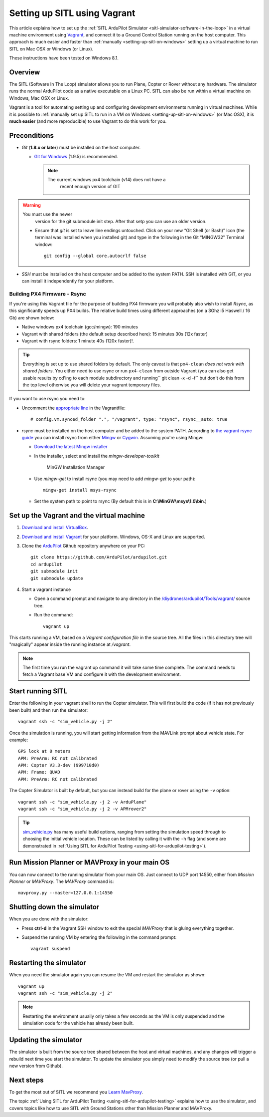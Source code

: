 .. _setting-up-sitl-using-vagrant:

=============================
Setting up SITL using Vagrant
=============================

This article explains how to set up the :ref:`SITL ArduPilot Simulator <sitl-simulator-software-in-the-loop>` in a virtual machine
environment using `Vagrant <https://www.vagrantup.com/>`__, and connect
it to a Ground Control Station running on the host computer. This
approach is much easier and faster than
:ref:`manually <setting-up-sitl-on-windows>`
setting up a virtual machine to run SITL on Mac OSX or Windows (or
Linux).

These instructions have been tested on Windows 8.1.

Overview
========

The SITL (Software In The Loop) simulator allows you to run Plane,
Copter or Rover without any hardware. The simulator runs the normal
ArduPilot code as a native executable on a Linux PC. SITL can also be
run within a virtual machine on Windows, Mac OSX or Linux.

Vagrant is a tool for automating setting up and configuring development
environments running in virtual machines. While it is possible to
:ref:`manually set up SITL to run in a VM on Windows <setting-up-sitl-on-windows>`
(or Mac OSX), it is **much easier** (and more reproducible) to use
Vagrant to do this work for you.

Preconditions
=============

-  *Git* (**1.8.x or later**) must be installed on the host computer.

   -  `Git for Windows <https://msysgit.github.io/>`__ (1.9.5) is
      recommended.

      .. note::

         The current windows px4 toolchain (v14) does not have a
               recent enough version of GIT

.. warning::

   You must use the newer
         version for the git submodule init step. After that setp you can
         use an older version.

   -  Ensure that *git* is set to leave line endings untouched. Click on
      your new “Git Shell (or Bash)” Icon (the terminal was installed
      when you installed git) and type in the following in the Git
      “MINGW32″ Terminal window:

      ::

          git config --global core.autocrlf false

-  *SSH* must be installed on the host computer and be added to the
   system PATH. SSH is installed with GIT, or you can install it
   independently for your platform.

Building PX4 Firmware - Rsync
-----------------------------

If you're using this Vagrant file for the purpose of building PX4
firmware you will probably also wish to install *Rsync*, as this
significantly speeds up PX4 builds. The relative build times using
different approaches (on a 3Ghz i5 Haswell / 16 Gb) are shown below:

-  Native windows px4 toolchain (gcc/mingw): 190 minutes
-  Vagrant with shared folders (the default setup described here): 15
   minutes 30s (12x faster)
-  Vagrant with rsync folders: 1 minute 40s (120x faster)!.

.. tip::

   Everything is set up to use shared folders by default. The only
   caveat is that ``px4-clean`` *does not work with shared folders*. You
   either need to use rsync or run ``px4-clean`` from outside Vagrant (you
   can also get usable results by cd'ing to each module subdirectory and
   running\ `` git clean -x -d -f`` but don't do this from the top level
   otherwise you will delete your vagrant temporary files.

If you want to use rsync you need to:

-  Uncomment the `appropriate line <https://github.com/ArduPilot/ardupilot/blob/master/Vagrantfile#L37>`__
   in the Vagrantfile:

   ::

       # config.vm.synced_folder ".", "/vagrant", type: "rsync", rsync__auto: true

-  *rsync* must be installed on the host computer and be added to the
   system PATH. According to `the vagrant rsync guide <http://docs.vagrantup.com/v2/synced-folders/rsync.html>`__ you
   can install rsync from either
   `Mingw <http://sourceforge.net/projects/mingw/files/Installer/>`__ or
   `Cygwin <https://cygwin.com/>`__. Assuming you're using Mingw:

   -  `Download the latest Mingw installer <http://sourceforge.net/projects/mingw/files/Installer/>`__
   -  In the installer, select and install the *mingw-developer-toolkit*

      .. figure:: ../images/MinGW-InstallationManager.png
         :target: ../_images/MinGW-InstallationManager.png

         MinGW Installation Manager

   -  Use *mingw-get* to install rsync (you may need to add *mingw-get*
      to your path):

      ::

          mingw-get install msys-rsync

   -  Set the system path to point to rsync (By default this is in
      **C:\\MinGW\\msys\\1.0\\bin**.)

Set up the Vagrant and the virtual machine
==========================================

#. `Download and install VirtualBox <https://www.virtualbox.org/wiki/Downloads>`__.
#. `Download and install Vagrant <https://www.vagrantup.com/downloads.html>`__ for your
   platform. Windows, OS-X and Linux are supported.
#. Clone the `ArduPilot <https://github.com/ArduPilot/ardupilot>`__
   Github repository anywhere on your PC:

   ::

       git clone https://github.com/ArduPilot/ardupilot.git
       cd ardupilot
       git submodule init
       git submodule update

#. Start a vagrant instance

   -  Open a command prompt and navigate to any directory in the
      `/diydrones/ardupilot/Tools/vagrant/ <https://github.com/ArduPilot/ardupilot/blob/master/Tools/vagrant/>`__
      source tree.
   -  Run the command:

      ::

          vagrant up

This starts running a VM, based on a *Vagrant configuration file* in the
source tree. All the files in this directory tree will "magically"
appear inside the running instance at */vagrant*.

.. note::

   The first time you run the vagrant up command it will take some
   time complete. The command needs to fetch a Vagrant base VM and
   configure it with the development environment.

Start running SITL
==================

Enter the following in your vagrant shell to run the Copter simulator.
This will first build the code (if it has not previously been built) and
then run the simulator:

::

    vagrant ssh -c "sim_vehicle.py -j 2"

Once the simulation is running, you will start getting information from
the MAVLink prompt about vehicle state. For example:

::

    GPS lock at 0 meters
    APM: PreArm: RC not calibrated
    APM: Copter V3.3-dev (999710d0)
    APM: Frame: QUAD
    APM: PreArm: RC not calibrated

The Copter Simulator is built by default, but you can instead build for
the plane or rover using the ``-v`` option:

::

    vagrant ssh -c "sim_vehicle.py -j 2 -v ArduPlane"
    vagrant ssh -c "sim_vehicle.py -j 2 -v APMrover2"

.. tip::

   `sim_vehicle.py <https://github.com/ArduPilot/ardupilot/blob/master/Tools/autotest/sim_vehicle.py>`__
   has many useful build options, ranging from setting the simulation speed
   through to choosing the initial vehicle location. These can be listed by
   calling it with the ``-h`` flag (and some are demonstrated in :ref:`Using SITL for ArduPilot Testing <using-sitl-for-ardupilot-testing>`).

Run Mission Planner or MAVProxy in your main OS
===============================================

You can now connect to the running simulator from your main OS. Just
connect to UDP port 14550, either from *Mission Planner* or *MAVProxy*.
The *MAVProxy* command is:

::

    mavproxy.py --master=127.0.0.1:14550

Shutting down the simulator
===========================

When you are done with the simulator:

-  Press **ctrl-d** in the Vagrant SSH window to exit the special
   *MAVProxy* that is gluing everything together.
-  Suspend the running VM by entering the following in the command
   prompt:

   ::

       vagrant suspend

Restarting the simulator
========================

When you need the simulator again you can resume the VM and restart the
simulator as shown:

::

    vagrant up
    vagrant ssh -c "sim_vehicle.py -j 2"

.. note::

   Restarting the environment usually only takes a few seconds as the
   VM is only suspended and the simulation code for the vehicle has already
   been built.

Updating the simulator
======================

The simulator is built from the source tree shared between the host and
virtual machines, and any changes will trigger a rebuild next time you
start the simulator. To update the simulator you simply need to modify
the source tree (or pull a new version from Github).

Next steps
==========

To get the most out of SITL we recommend you `Learn MavProxy <http://tridge.github.io/MAVProxy/>`__.

The topic :ref:`Using SITL for ArduPilot Testing <using-sitl-for-ardupilot-testing>` explains how to use the
simulator, and covers topics like how to use SITL with Ground Stations
other than Mission Planner and MAVProxy.
